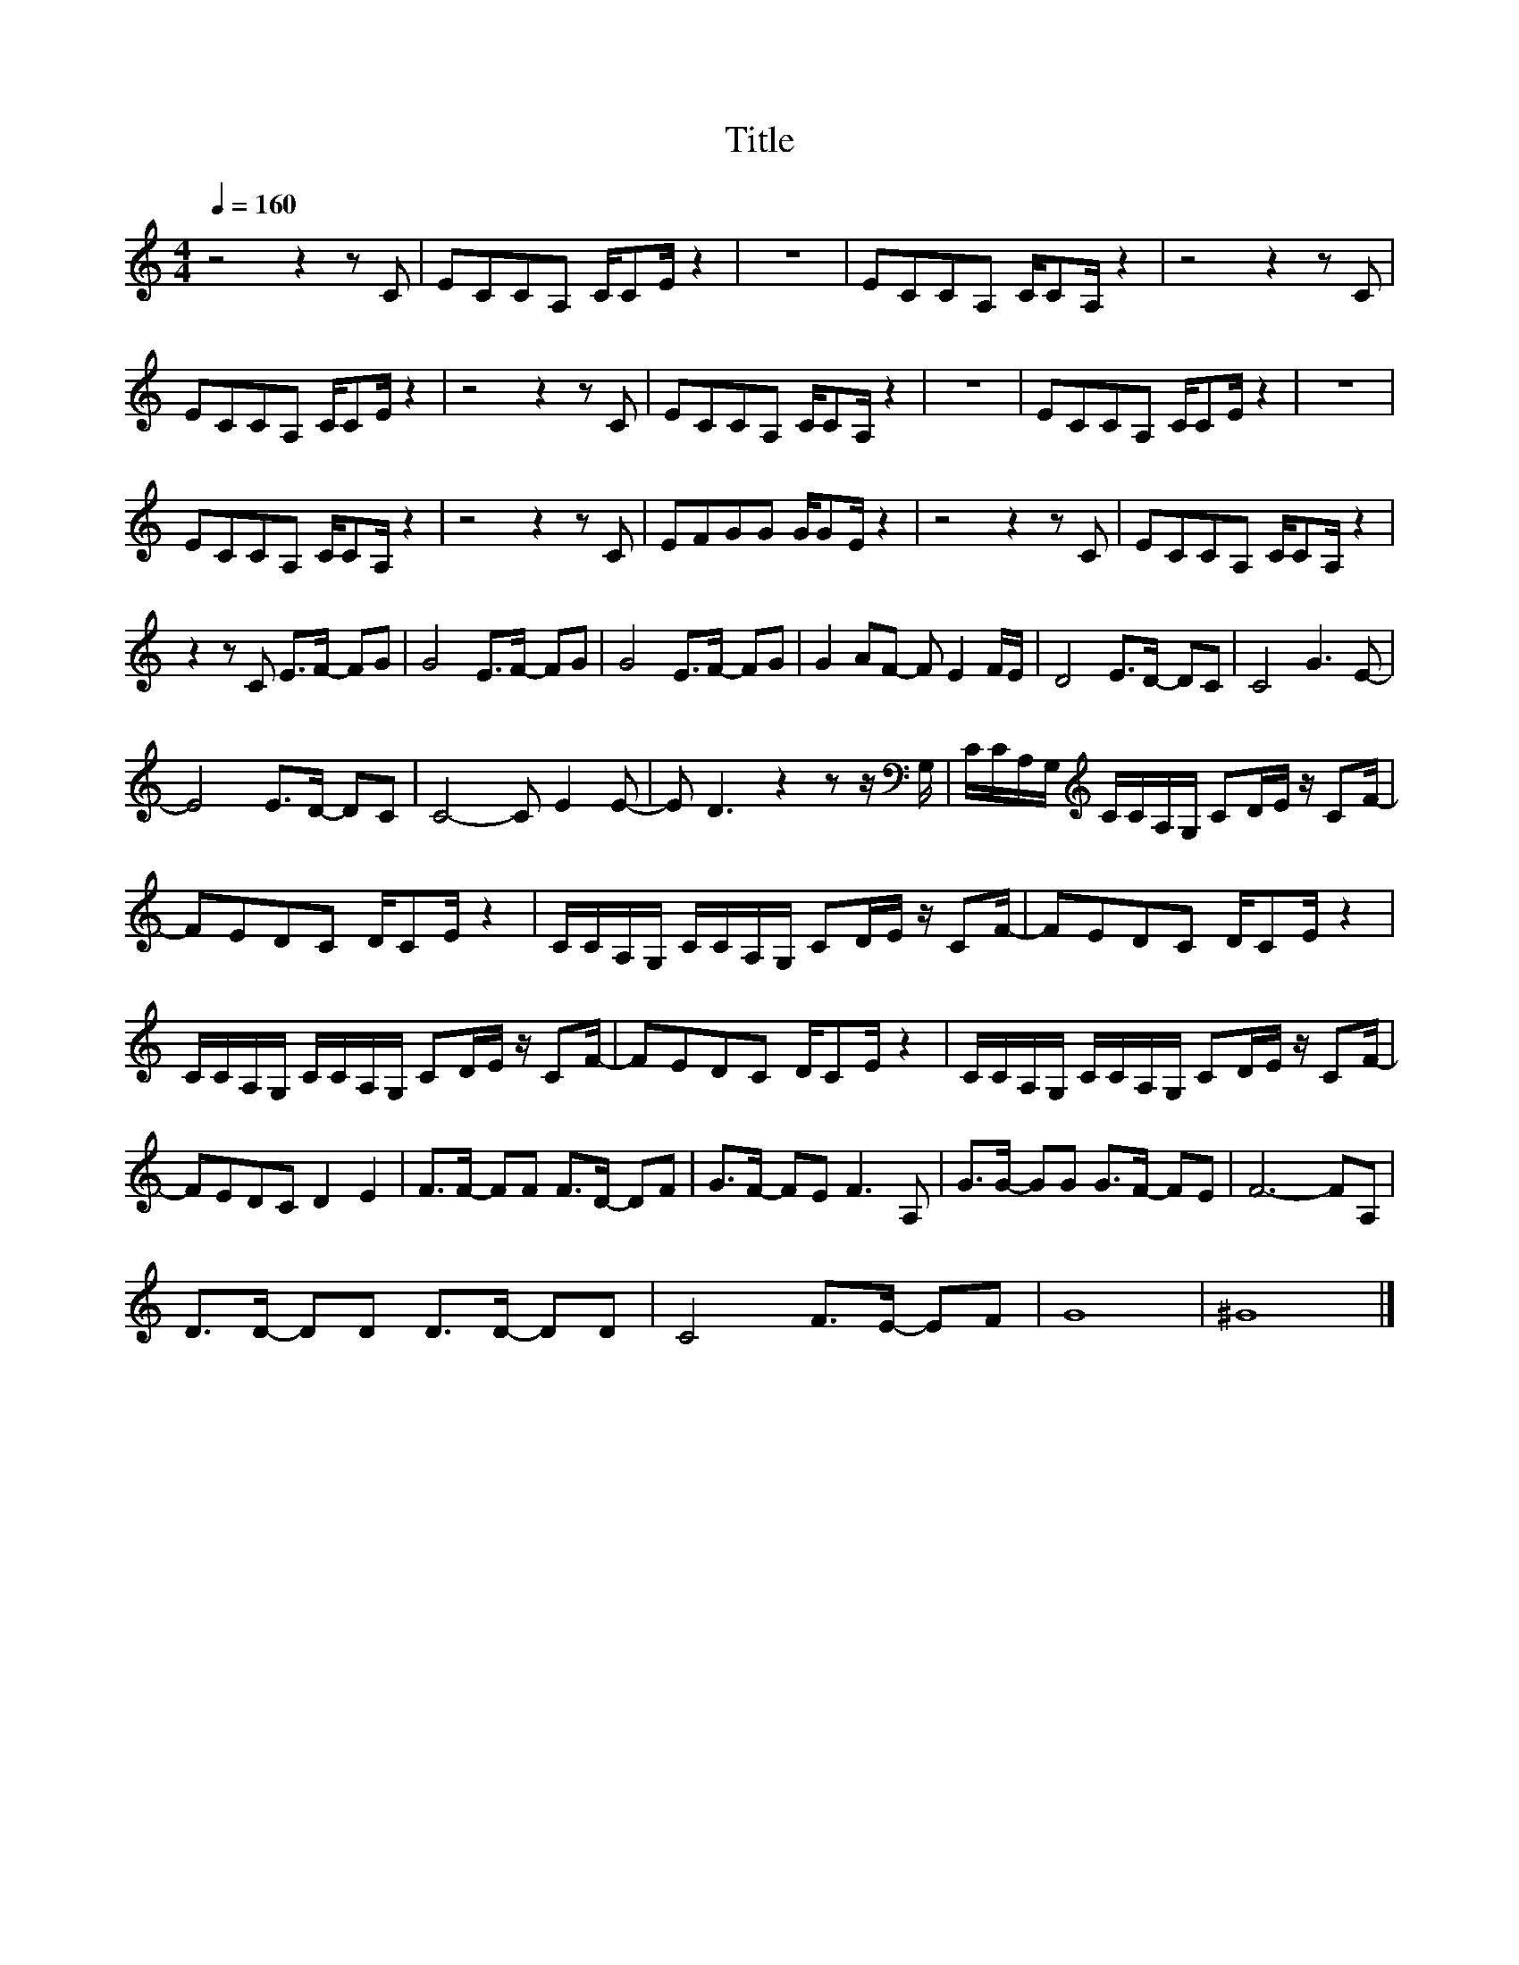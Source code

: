 X:107
T:Title
L:1/8
Q:1/4=160
M:4/4
I:linebreak $
K:C
V:1
 z4 z2 z C | ECCA, C/CE/ z2 | z8 | ECCA, C/CA,/ z2 | z4 z2 z C |$ ECCA, C/CE/ z2 | z4 z2 z C | %7
 ECCA, C/CA,/ z2 | z8 | ECCA, C/CE/ z2 | z8 |$ ECCA, C/CA,/ z2 | z4 z2 z C | EFGG G/GE/ z2 | %14
 z4 z2 z C | ECCA, C/CA,/ z2 |$ z2 z C E>F- FG | G4 E>F- FG | G4 E>F- FG | G2 AF- F E2 F/E/ | %20
 D4 E>D- DC | C4 G3 E- |$ E4 E>D- DC | C4- C E2 E- | E D3 z2 z z/[K:bass] G,/ | %25
 C/C/A,/G,/[K:treble] C/C/A,/G,/ CD/E/ z/ CF/- |$ FEDC D/CE/ z2 | %27
 C/C/A,/G,/ C/C/A,/G,/ CD/E/ z/ CF/- | FEDC D/CE/ z2 |$ C/C/A,/G,/ C/C/A,/G,/ CD/E/ z/ CF/- | %30
 FEDC D/CE/ z2 | C/C/A,/G,/ C/C/A,/G,/ CD/E/ z/ CF/- |$ FEDC D2 E2 | F>F- FF F>D- DF | %34
 G>F- FE F3 A, | G>G- GG G>F- FE | F6- FA, |$ D>D- DD D>D- DD | C4 F>E- EF | G8 | ^G8 |] %41
